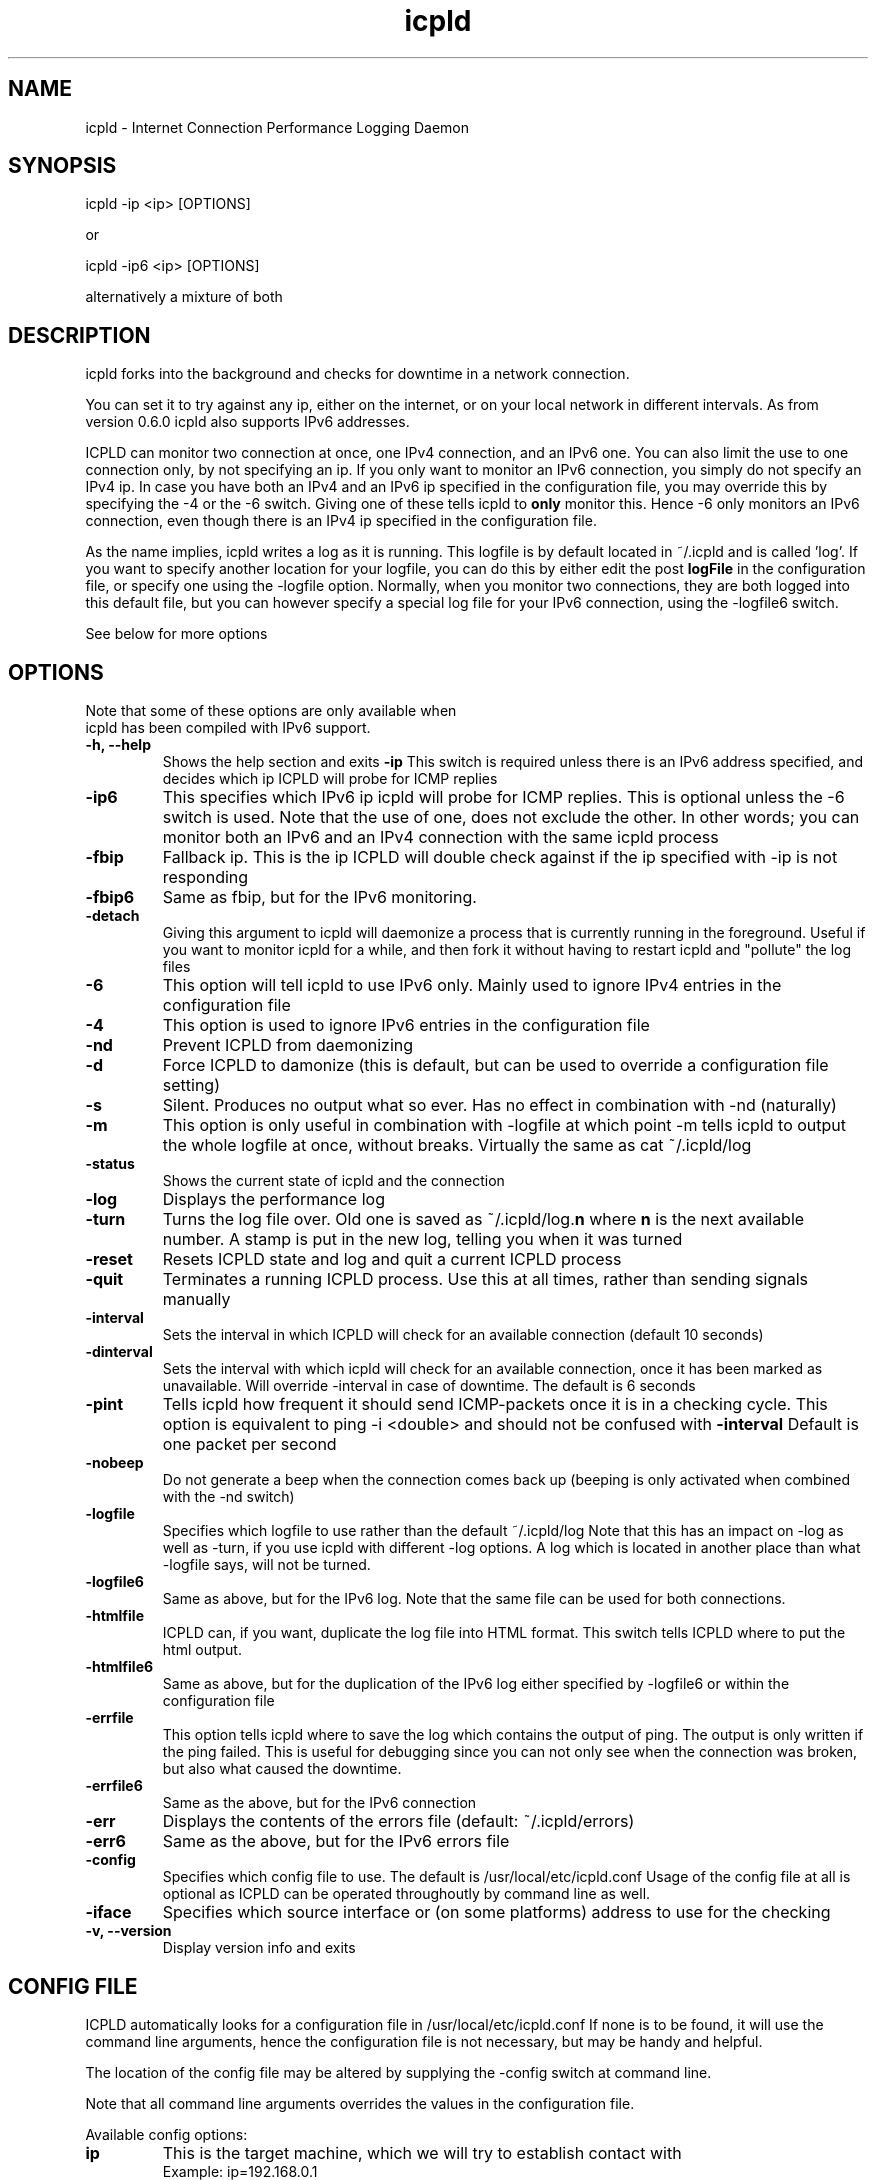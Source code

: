 .TH "icpld" "1" "1.1.5" "Erik Ljungstrom" "Internet daemons"
.SH "NAME"
.LP 
icpld \- Internet Connection Performance Logging Daemon
      
.SH "SYNOPSIS"
.LP 
icpld \-ip <ip> [OPTIONS]

or

icpld \-ip6 <ip> [OPTIONS]

alternatively a mixture of both
.SH "DESCRIPTION"
.LP 
icpld forks into the background and checks for downtime in a network connection.

You can set it to try against any ip, either on the internet, or on your local
network in different intervals. As from version 0.6.0 icpld also supports IPv6 
addresses.

ICPLD can monitor two connection at once, one IPv4 connection, and an IPv6 one.
You can also limit the use to one connection only, by not specifying an ip.
If you only want to monitor an IPv6 connection, you simply do not specify an 
IPv4 ip. In case you have both an IPv4 and an IPv6 ip specified in the configuration
file, you may override this by specifying the \-4 or the \-6 switch. Giving one of these
tells icpld to \fBonly\fR monitor this. Hence \-6 only monitors an IPv6 connection, even
though there is an IPv4 ip specified in the configuration file.

As the name implies, icpld writes a log as it is running. This logfile is 
by default located in ~/.icpld and is called 'log'. If you want to specify 
another location for your logfile, you can do this by either edit the post
\fBlogFile\fR in the configuration file, or specify one using the \-logfile
option. Normally, when you monitor two connections, they are both logged into 
this default file, but you can however specify a special log file for your IPv6
connection, using the \-logfile6 switch.

See below for more options
.SH "OPTIONS"
.LP 
  Note that some of these options are only available when
  icpld has been compiled with IPv6 support. 
.TP 
.B \-h, \-\-help
Shows the help section and exits
.B \-ip
This switch is required unless there is an 
IPv6 address specified, and decides which ip               
ICPLD will probe for ICMP replies
.TP 
.B \-ip6
This specifies which IPv6 ip icpld will probe
for ICMP replies. This is optional unless the 
\-6 switch is used. Note that the use of one, does
not exclude the other. In other words; you can
monitor both an IPv6 and an IPv4 connection 
with the same icpld process
.TP 
.B \-fbip
Fallback ip. This is the ip ICPLD will double 
check against if the ip specified with \-ip 
is not responding
.TP 
.B \-fbip6
Same as fbip, but for the IPv6 monitoring.
.TP 
.B \-detach
Giving this argument to icpld will daemonize a process that is currently running
in the foreground. Useful if you want to monitor icpld for a while, and then
fork it without having to restart icpld and "pollute" the log files
.TP 
.B \-6
This option will tell icpld to use IPv6 only. Mainly used to ignore IPv4 entries in 
the configuration file
.TP 
.B \-4
This option is used to ignore IPv6 entries in the configuration file
.TP 
.B \-nd
Prevent ICPLD from daemonizing
.TP 
.B \-d
Force ICPLD to damonize (this is default, but can 
be used to override a configuration file setting)
.TP 
.B \-s
Silent. Produces no output what so ever. Has no 
effect in combination  with \-nd (naturally)
.TP 
.B \-m
This option is only useful in combination with \-logfile at which point \-m tells icpld to output
the whole logfile at once, without breaks. Virtually the same as cat ~/.icpld/log
.TP 
.B \-status
Shows the current state of icpld and the connection
.TP 
.B \-log
Displays the performance log 
.TP 
.B \-turn       
Turns the log file over. Old one is saved as ~/.icpld/log.\fBn\fR where \fBn\fR is 
the next available number. A stamp is put in the new log, telling you when it was turned
.TP 
.B \-reset      
Resets ICPLD state and log and quit a current ICPLD process
.TP 
.B \-quit        
Terminates a running ICPLD process. Use this at all times, rather than sending signals manually
.TP 
.B \-interval 
Sets the interval in which ICPLD will check for an 
available connection (default 10 seconds)
.TP 
.B \-dinterval
Sets the interval with which icpld will check for an available connection, once it has been marked 
as unavailable. Will override \-interval in case of downtime. The default is 6 seconds 
.TP 
.B \-pint
Tells icpld how frequent it should send ICMP\-packets once it is in a checking cycle. This
option is equivalent to ping \-i <double> and should not be confused with \fB\-interval\fR
Default is one packet per second
.TP 
.B \-nobeep
Do not generate a beep when the connection comes back up (beeping is only activated when combined 
with the \-nd switch)
.TP 
.B \-logfile
Specifies which logfile to use rather than the default ~/.icpld/log Note that this has an impact 
on \-log as well as \-turn, if you use icpld with different \-log options. A log which is located in 
another place than what \-logfile says, will not be turned.
.TP 
.B \-logfile6
Same as above, but for the IPv6 log. Note that the same file can be used for both connections.
.TP 
.B \-htmlfile
ICPLD can, if you want, duplicate the log file into HTML format. This switch tells ICPLD where 
to put the html output.
.TP 
.B \-htmlfile6
Same as above, but for the duplication of the IPv6 log either specified by \-logfile6 or within
the configuration file
.TP 
.B \-errfile
This option tells icpld where to save the log which contains the output of ping. The output
is only written if the ping failed. This is useful for debugging since you can not only see when
the connection was broken, but also what caused the downtime.
.TP 
.B \-errfile6
Same as the above, but for the IPv6 connection
.TP 
.B \-err
Displays the contents of the errors file (default: ~/.icpld/errors) 
.TP 
.B \-err6
Same as the above, but for the IPv6 errors file
.TP 
.B \-config
Specifies which config file to use. The default is /usr/local/etc/icpld.conf Usage of the config 
file at all is optional as ICPLD can be operated throughoutly by command line as well.
.TP 
.B \-iface
Specifies which source interface or (on some platforms) address to use for the checking
.TP 
.B \-v, \-\-version   
Display version info and exits
.SH "CONFIG FILE"
ICPLD automatically looks for a configuration file in /usr/local/etc/icpld.conf
If none is to be found, it will use the command line
arguments, hence the configuration file is not necessary, but
may be handy and helpful.

The location of the config file may be altered by supplying the
\-config switch at command line.

Note that all command line arguments overrides the values in the configuration file.

Available config options:

.Sp 
.TP 
.B ip
This is the target machine, which we will try to establish 
contact with
.br 
Example: ip=192.168.0.1
.TP 
.B ip6
This is the target machine, which we will check an IPv6 connection against.
.br 
Example: ip6=3ffe::1
.TP 
.B fbip
Fallback ip. ICPLD will double check the 
connection status if the first ip is not 
responding, by probing this ip
Example: ip=192.168.0.2
.TP 
.B fbip6
Same as above, but for the IPv6 connection monitoring
.br 
Example: fbip6=3ffe::2
.TP 
.B interval
Will determine how often we will check for response from the machine specified
with ip. The unit is seconds
.br 
Example: interval=10
.TP 
.B dinterval
Determines how often we will check for an available connection after it has been marked 
as unavailable. The unit is seconds
.br 
Example: dinterval=5
.TP 
.B pint
Tells icpld how frequent it should send ICMP\-packets once it is in a checking cycle. This
option is equivalent to ping \-i <double> and should not be confused with \fB\-interval\fR
Default is one packet per second.
.br 
Example: pint=1.2
.TP 
.B iface
Specifies which interface or (on some platforms) address to use for the checking. This is optional, and if excluded or left blank, the kernel default will be used. This only is useful for determining which trunk is down if you are on a multi\-connected system.
.B logFile
Specifies the location of the log file we will be stamping.
.br 
Example: logFile=~/.icpld/log
.TP 
.B logFile6
Same as above, but for the IPv6 log. Note that 
this option may be set identicaly to \fBlogFile\fR
.br 
Example: logFile6=~/.icpld/log
.TP 
.B htmlFile
Same as \fBlogFile\fR, but the HTML formatted log.
.br 
Example: htmlFile=~/public_html/icpld.html
.TP 
.B htmlFile6
Same as above, but the IPv6 log duplication. Note that this may be set identicaly to the 
\fBhtmlFile\fR option
.br 
Example: htmlFile6=~/public_html/icpld.html
.TP 
.B daemonize
ICPLD will either stay in the foreground, or fork to the background depending on the value of 
daemonize. daemonize is of boolean type, meaning it is either 'true' or 'false'.
.br 
Example: daemonize=false
.TP 
.B nobeep
If ICPLD is active in the foreground, it will generate a beep once the connection is back up 
after downtime. To disable this, set nobeep to true. nobeep is of boolean type, meaning it
is either 'true' or 'false'
.br 
Example: nobeep=true
.TP 
.B cmd4dn
This is a system command which will be executed 
whenever the IPv4 connection drops. This can be 
useful when you wish to be alerted whenever your 
connection goes down.
.TP 
.B cmd4up
Same as above, but when the connection comes back up from downtime
.TP 
.B cmd6dn
This is the same as \fBcmd4dn\fR but for the 
IPv6 connection
.TP 
.B cmd6up
Same as \fBcmd4up\fR but for the IPv6 connection
.TP 
.B errfile
This option tells icpld where to save the log which contains the output of ping. The output
is only written if the ping failed.
.TP 
.B errfile6
Same as the above, but for the IPv6 connection
.TP        
.B Example of a valid and acceptable configuration file
for users which does not have an IPv6 connection to monitor :

# ICPLD config file (/etc/icpld.conf)

ip=192.168.0.1

fbip=192.168.0.2

interval=9

dinterval=5

pint=1.0

daemonize=true

logFile=~/.icpld/log

htmlFile=~/public_html/icpld.html

errfile=~/.icpld/errors

nobeep=false

cmd4dn=play ~/mysounds/awwww.wav

cmd4up=play ~/mysounds/yipee.wav

.TP 
.B Example of a valid configuration file for 
monitoring both an IPv4 and an IPv6 connection:


ip=192.168.0.1

ip6=3ffe::1

fbip=192.168.0.2

fbip6=3ffe::2

interval=9

dinterval=5

pint=1.0

daemonize=true

logFile=~/.icpld/log

logFile6=~/.icpld/log

htmlFile=~/public_html/icpld.html

htmlFile=~/public_html/icpld\-v6.html

errfile=~/.icpld/errors

errfile6=~/.icpld/errors

nobeep=false

cmd4dn=play ~/mysounds/awwww.wav

cmd4up=play ~/mysounds/yipee.wav

cmd6dn=play ~/mysounds/awwww.wav

cmd6up=play ~/mysounds/yipee.wav
.SH "AUTHOR"
.LP 
Erik Ljungstrom <erik@ibiblio.org>
